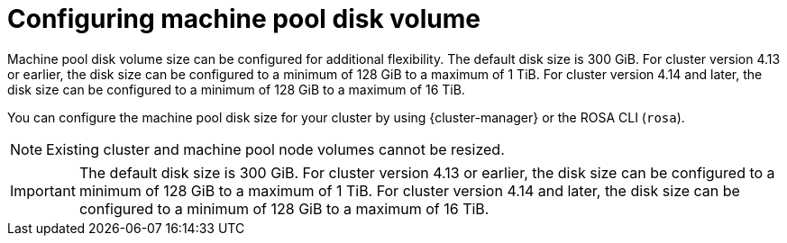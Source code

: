 // Module included in the following assemblies:
//
// * rosa_cluster_admin/rosa_nodes/rosa-managing-worker-nodes.adoc

:_content-type: CONCEPT
[id="configuring_machine_pool_disk_volume{context}"]
= Configuring machine pool disk volume

Machine pool disk volume size can be configured for additional flexibility. The default disk size is 300 GiB. For cluster version 4.13 or earlier, the disk size can be configured to a minimum of 128 GiB to a maximum of 1 TiB. For cluster version 4.14 and later, the disk size can be configured to a minimum of 128 GiB to a maximum of 16 TiB.

You can configure the machine pool disk size for your cluster by using {cluster-manager} or the ROSA CLI (`rosa`).

[NOTE]
====
Existing cluster and machine pool node volumes cannot be resized.
====


[IMPORTANT]
====
The default disk size is 300 GiB. For cluster version 4.13 or earlier, the disk size can be configured to a minimum of 128 GiB to a maximum of 1 TiB. For cluster version 4.14 and later, the disk size can be configured to a minimum of 128 GiB to a maximum of 16 TiB.
====